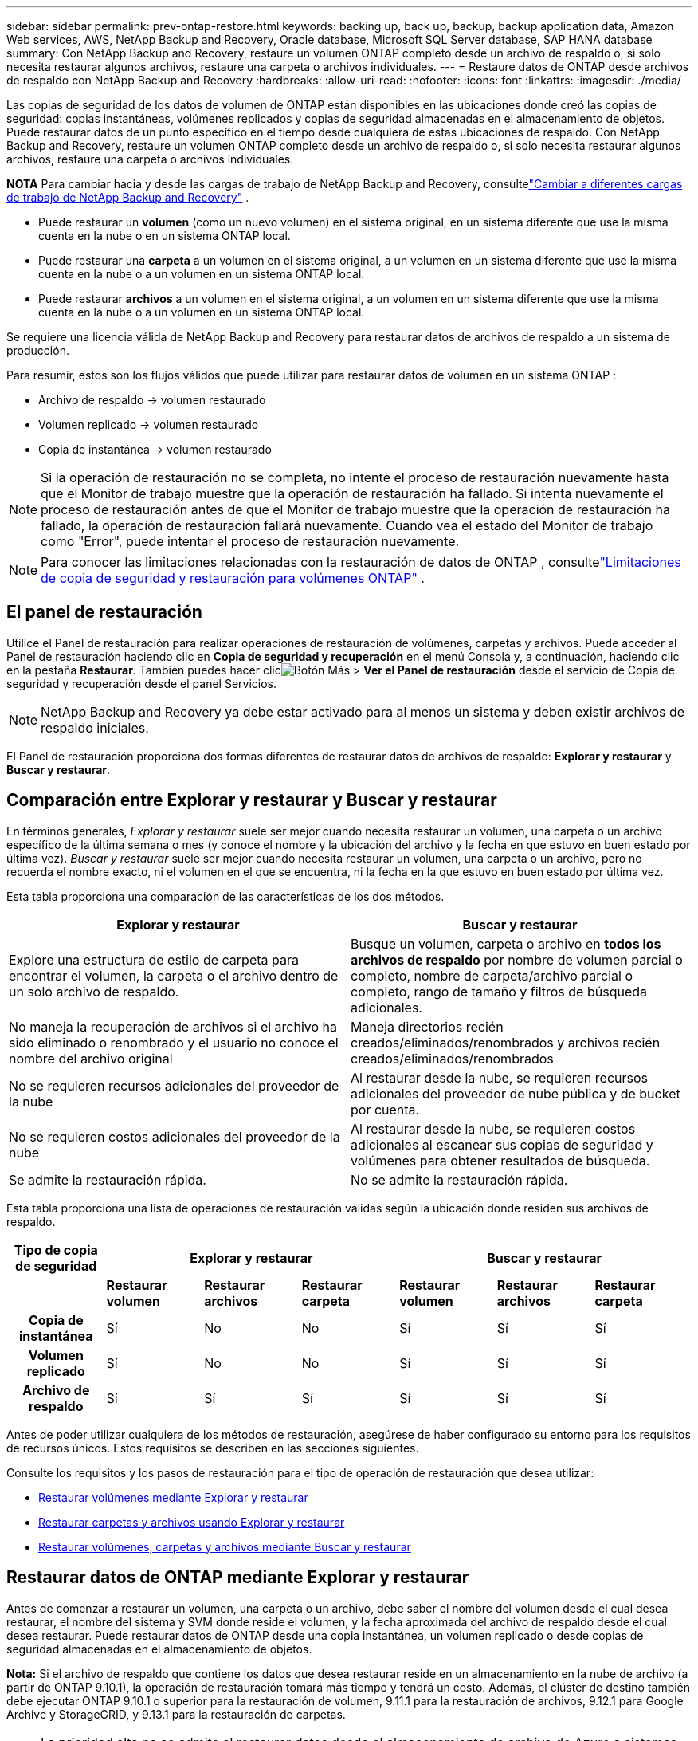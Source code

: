 ---
sidebar: sidebar 
permalink: prev-ontap-restore.html 
keywords: backing up, back up, backup, backup application data, Amazon Web services, AWS, NetApp Backup and Recovery, Oracle database, Microsoft SQL Server database, SAP HANA database 
summary: Con NetApp Backup and Recovery, restaure un volumen ONTAP completo desde un archivo de respaldo o, si solo necesita restaurar algunos archivos, restaure una carpeta o archivos individuales. 
---
= Restaure datos de ONTAP desde archivos de respaldo con NetApp Backup and Recovery
:hardbreaks:
:allow-uri-read: 
:nofooter: 
:icons: font
:linkattrs: 
:imagesdir: ./media/


[role="lead"]
Las copias de seguridad de los datos de volumen de ONTAP están disponibles en las ubicaciones donde creó las copias de seguridad: copias instantáneas, volúmenes replicados y copias de seguridad almacenadas en el almacenamiento de objetos.  Puede restaurar datos de un punto específico en el tiempo desde cualquiera de estas ubicaciones de respaldo.  Con NetApp Backup and Recovery, restaure un volumen ONTAP completo desde un archivo de respaldo o, si solo necesita restaurar algunos archivos, restaure una carpeta o archivos individuales.

[]
====
*NOTA* Para cambiar hacia y desde las cargas de trabajo de NetApp Backup and Recovery, consultelink:br-start-switch-ui.html["Cambiar a diferentes cargas de trabajo de NetApp Backup and Recovery"] .

====
* Puede restaurar un *volumen* (como un nuevo volumen) en el sistema original, en un sistema diferente que use la misma cuenta en la nube o en un sistema ONTAP local.
* Puede restaurar una *carpeta* a un volumen en el sistema original, a un volumen en un sistema diferente que use la misma cuenta en la nube o a un volumen en un sistema ONTAP local.
* Puede restaurar *archivos* a un volumen en el sistema original, a un volumen en un sistema diferente que use la misma cuenta en la nube o a un volumen en un sistema ONTAP local.


Se requiere una licencia válida de NetApp Backup and Recovery para restaurar datos de archivos de respaldo a un sistema de producción.

Para resumir, estos son los flujos válidos que puede utilizar para restaurar datos de volumen en un sistema ONTAP :

* Archivo de respaldo -> volumen restaurado
* Volumen replicado -> volumen restaurado
* Copia de instantánea -> volumen restaurado



NOTE: Si la operación de restauración no se completa, no intente el proceso de restauración nuevamente hasta que el Monitor de trabajo muestre que la operación de restauración ha fallado.  Si intenta nuevamente el proceso de restauración antes de que el Monitor de trabajo muestre que la operación de restauración ha fallado, la operación de restauración fallará nuevamente.  Cuando vea el estado del Monitor de trabajo como "Error", puede intentar el proceso de restauración nuevamente.


NOTE: Para conocer las limitaciones relacionadas con la restauración de datos de ONTAP , consultelink:br-reference-limitations.html["Limitaciones de copia de seguridad y restauración para volúmenes ONTAP"] .



== El panel de restauración

Utilice el Panel de restauración para realizar operaciones de restauración de volúmenes, carpetas y archivos.  Puede acceder al Panel de restauración haciendo clic en *Copia de seguridad y recuperación* en el menú Consola y, a continuación, haciendo clic en la pestaña *Restaurar*.  También puedes hacer clicimage:icon-options-vertical.gif["Botón Más"] > *Ver el Panel de restauración* desde el servicio de Copia de seguridad y recuperación desde el panel Servicios.


NOTE: NetApp Backup and Recovery ya debe estar activado para al menos un sistema y deben existir archivos de respaldo iniciales.

El Panel de restauración proporciona dos formas diferentes de restaurar datos de archivos de respaldo: *Explorar y restaurar* y *Buscar y restaurar*.



== Comparación entre Explorar y restaurar y Buscar y restaurar

En términos generales, _Explorar y restaurar_ suele ser mejor cuando necesita restaurar un volumen, una carpeta o un archivo específico de la última semana o mes (y conoce el nombre y la ubicación del archivo y la fecha en que estuvo en buen estado por última vez).  _Buscar y restaurar_ suele ser mejor cuando necesita restaurar un volumen, una carpeta o un archivo, pero no recuerda el nombre exacto, ni el volumen en el que se encuentra, ni la fecha en la que estuvo en buen estado por última vez.

Esta tabla proporciona una comparación de las características de los dos métodos.

[cols="50,50"]
|===
| Explorar y restaurar | Buscar y restaurar 


| Explore una estructura de estilo de carpeta para encontrar el volumen, la carpeta o el archivo dentro de un solo archivo de respaldo. | Busque un volumen, carpeta o archivo en *todos los archivos de respaldo* por nombre de volumen parcial o completo, nombre de carpeta/archivo parcial o completo, rango de tamaño y filtros de búsqueda adicionales. 


| No maneja la recuperación de archivos si el archivo ha sido eliminado o renombrado y el usuario no conoce el nombre del archivo original | Maneja directorios recién creados/eliminados/renombrados y archivos recién creados/eliminados/renombrados 


| No se requieren recursos adicionales del proveedor de la nube | Al restaurar desde la nube, se requieren recursos adicionales del proveedor de nube pública y de bucket por cuenta. 


| No se requieren costos adicionales del proveedor de la nube | Al restaurar desde la nube, se requieren costos adicionales al escanear sus copias de seguridad y volúmenes para obtener resultados de búsqueda. 


| Se admite la restauración rápida. | No se admite la restauración rápida. 
|===
Esta tabla proporciona una lista de operaciones de restauración válidas según la ubicación donde residen sus archivos de respaldo.

[cols="14h,14,14,14,14,14,14"]
|===
| Tipo de copia de seguridad 3+| Explorar y restaurar 3+| Buscar y restaurar 


|  | *Restaurar volumen* | *Restaurar archivos* | *Restaurar carpeta* | *Restaurar volumen* | *Restaurar archivos* | *Restaurar carpeta* 


| Copia de instantánea | Sí | No | No | Sí | Sí | Sí 


| Volumen replicado | Sí | No | No | Sí | Sí | Sí 


| Archivo de respaldo | Sí | Sí | Sí | Sí | Sí | Sí 
|===
Antes de poder utilizar cualquiera de los métodos de restauración, asegúrese de haber configurado su entorno para los requisitos de recursos únicos.  Estos requisitos se describen en las secciones siguientes.

Consulte los requisitos y los pasos de restauración para el tipo de operación de restauración que desea utilizar:

* <<Restaurar volúmenes mediante Explorar y restaurar,Restaurar volúmenes mediante Explorar y restaurar>>
* <<Restaurar carpetas y archivos usando Explorar y restaurar,Restaurar carpetas y archivos usando Explorar y restaurar>>
* <<restore-ontap-data-using-search-restore,Restaurar volúmenes, carpetas y archivos mediante Buscar y restaurar>>




== Restaurar datos de ONTAP mediante Explorar y restaurar

Antes de comenzar a restaurar un volumen, una carpeta o un archivo, debe saber el nombre del volumen desde el cual desea restaurar, el nombre del sistema y SVM donde reside el volumen, y la fecha aproximada del archivo de respaldo desde el cual desea restaurar.  Puede restaurar datos de ONTAP desde una copia instantánea, un volumen replicado o desde copias de seguridad almacenadas en el almacenamiento de objetos.

*Nota:* Si el archivo de respaldo que contiene los datos que desea restaurar reside en un almacenamiento en la nube de archivo (a partir de ONTAP 9.10.1), la operación de restauración tomará más tiempo y tendrá un costo.  Además, el clúster de destino también debe ejecutar ONTAP 9.10.1 o superior para la restauración de volumen, 9.11.1 para la restauración de archivos, 9.12.1 para Google Archive y StorageGRID, y 9.13.1 para la restauración de carpetas.

ifdef::aws[]

link:prev-reference-aws-archive-storage-tiers.html["Obtenga más información sobre la restauración desde el almacenamiento de archivo de AWS"] .

endif::aws[]

ifdef::azure[]

link:prev-reference-azure-archive-storage-tiers.html["Obtenga más información sobre la restauración desde el almacenamiento de archivo de Azure"] .

endif::azure[]

ifdef::gcp[]

link:prev-reference-gcp-archive-storage-tiers.html["Obtenga más información sobre cómo restaurar desde el almacenamiento de archivo de Google"] .

endif::gcp[]


NOTE: La prioridad alta no se admite al restaurar datos desde el almacenamiento de archivo de Azure a sistemas StorageGRID .



=== Explorar y restaurar sistemas compatibles y proveedores de almacenamiento de objetos

Puede restaurar datos de ONTAP desde un archivo de respaldo que reside en un sistema secundario (un volumen replicado) o en un almacenamiento de objetos (un archivo de respaldo) en los siguientes sistemas.  Las copias instantáneas residen en el sistema de origen y solo se pueden restaurar en ese mismo sistema.

*Nota:* Puede restaurar un volumen desde cualquier tipo de archivo de respaldo, pero en este momento solo puede restaurar una carpeta o archivos individuales desde un archivo de respaldo en el almacenamiento de objetos.

[cols="25,25,25,25"]
|===
| *Desde el almacén de objetos (copia de seguridad)* | *Desde Primaria (Instantánea)* | *Desde el sistema secundario (replicación)* | Al sistema de destino ifdef::aws[] 


| Amazon S3 | Cloud Volumes ONTAP en el sistema ONTAP local de AWS | Cloud Volumes ONTAP en el sistema ONTAP local de AWS endif::aws[] ifdef::azure[] | Blob de Azure 


| Cloud Volumes ONTAP en el sistema ONTAP local de Azure | Cloud Volumes ONTAP en el sistema ONTAP local de Azure endif::azure[] ifdef::gcp[] | Almacenamiento en la nube de Google | Cloud Volumes ONTAP en el sistema Google On-premises ONTAP 


| Cloud Volumes ONTAP en el sistema Google On-premises ONTAP endif::gcp[] | StorageGRID en NetApp | Sistema ONTAP local | Sistema ONTAP local Cloud Volumes ONTAP 


| Al sistema ONTAP local | ONTAP S3 | Sistema ONTAP local | Sistema ONTAP local Cloud Volumes ONTAP 
|===
ifdef::aws[]

endif::aws[]

ifdef::azure[]

endif::azure[]

ifdef::gcp[]

endif::gcp[]

Para explorar y restaurar, el agente de consola se puede instalar en las siguientes ubicaciones:

ifdef::aws[]

* Para Amazon S3, el agente de consola se puede implementar en AWS o en sus instalaciones


endif::aws[]

ifdef::azure[]

* Para Azure Blob, el agente de consola se puede implementar en Azure o en sus instalaciones.


endif::azure[]

ifdef::gcp[]

* Para Google Cloud Storage, el agente de la consola debe implementarse en su VPC de Google Cloud Platform


endif::gcp[]

* Para StorageGRID, el agente de consola debe implementarse en sus instalaciones, con o sin acceso a Internet.
* Para ONTAP S3, el agente de consola se puede implementar en sus instalaciones (con o sin acceso a Internet) o en un entorno de proveedor de nube.


Tenga en cuenta que las referencias a "sistemas ONTAP locales" incluyen los sistemas FAS, AFF y ONTAP Select .


NOTE: Si la versión de ONTAP en su sistema es inferior a 9.13.1, no podrá restaurar carpetas o archivos si el archivo de respaldo se ha configurado con DataLock y Ransomware.  En este caso, puede restaurar todo el volumen desde el archivo de respaldo y luego acceder a los archivos que necesita.



=== Restaurar volúmenes mediante Explorar y restaurar

Cuando restaura un volumen desde un archivo de respaldo, NetApp Backup and Recovery crea un _nuevo_ volumen usando los datos del respaldo.  Al usar una copia de seguridad desde un almacenamiento de objetos, puede restaurar los datos en un volumen en el sistema original, en un sistema diferente ubicado en la misma cuenta en la nube que el sistema de origen o en un sistema ONTAP local.

Al restaurar una copia de seguridad en la nube en un sistema Cloud Volumes ONTAP que utiliza ONTAP 9.13.0 o superior, o en un sistema ONTAP local que ejecuta ONTAP 9.14.1, tendrá la opción de realizar una operación de _restauración rápida_. La restauración rápida es ideal para situaciones de recuperación ante desastres donde necesita proporcionar acceso a un volumen lo antes posible. Una restauración rápida restaura los metadatos del archivo de respaldo a un volumen en lugar de restaurar el archivo de respaldo completo.  No se recomienda la restauración rápida para aplicaciones sensibles al rendimiento o a la latencia, y no es compatible con copias de seguridad en almacenamiento archivado.


NOTE: La restauración rápida solo es compatible con volúmenes FlexGroup si el sistema de origen desde el cual se creó la copia de seguridad en la nube ejecutaba ONTAP 9.12.1 o superior.  Y solo es compatible con volúmenes SnapLock si el sistema de origen ejecutaba ONTAP 9.11.0 o superior.

Al restaurar desde un volumen replicado, puede restaurar el volumen al sistema original o a un sistema Cloud Volumes ONTAP o ONTAP local.

image:diagram_browse_restore_volume.png["Un diagrama que muestra el flujo para realizar una operación de restauración de volumen mediante Explorar y restaurar."]

Como puede ver, necesitará saber el nombre del sistema de origen, la máquina virtual de almacenamiento, el nombre del volumen y la fecha del archivo de respaldo para realizar una restauración de volumen.

.Pasos
. Desde el menú Consola, seleccione *Protección > Copia de seguridad y recuperación*.
. Seleccione la pestaña *Restaurar* y se mostrará el Panel de restauración.
. Desde la sección _Explorar y restaurar_, seleccione *Restaurar volumen*.
. En la página _Seleccionar origen_, navegue hasta el archivo de respaldo del volumen que desea restaurar.  Seleccione el *sistema*, el *volumen* y el archivo de *copia de seguridad* que tenga la marca de fecha y hora desde el que desea restaurar.
+
La columna *Ubicación* muestra si el archivo de respaldo (instantánea) es *Local* (una copia instantánea en el sistema de origen), *Secundario* (un volumen replicado en un sistema ONTAP secundario) o *Almacenamiento de objetos* (un archivo de respaldo en el almacenamiento de objetos).  Seleccione el archivo que desea restaurar.

. Seleccione *Siguiente*.
+
Tenga en cuenta que si selecciona un archivo de respaldo en el almacenamiento de objetos y Ransomware Resilience está activo para ese respaldo (si habilitó DataLock y Ransomware Protection en la política de respaldo), se le solicitará que ejecute un análisis de ransomware adicional en el archivo de respaldo antes de restaurar los datos.  Le recomendamos que escanee el archivo de respaldo en busca de ransomware.  (Incurrirá en costos de salida adicionales de su proveedor de nube para acceder al contenido del archivo de respaldo).

. En la página _Seleccionar destino_, seleccione el *sistema* donde desea restaurar el volumen.
. Al restaurar un archivo de respaldo desde un almacenamiento de objetos, si selecciona un sistema ONTAP local y aún no ha configurado la conexión del clúster al almacenamiento de objetos, se le solicitará información adicional:
+
ifdef::aws[]

+
** Al restaurar desde Amazon S3, seleccione el espacio IP en el clúster ONTAP donde residirá el volumen de destino, ingrese la clave de acceso y la clave secreta del usuario que creó para darle al clúster ONTAP acceso al bucket S3 y, opcionalmente, elija un punto final de VPC privado para una transferencia de datos segura.




endif::aws[]

ifdef::azure[]

* Al restaurar desde Azure Blob, seleccione el espacio IP en el clúster ONTAP donde residirá el volumen de destino, seleccione la suscripción de Azure para acceder al almacenamiento de objetos y, opcionalmente, elija un punto final privado para la transferencia segura de datos seleccionando la red virtual y la subred.


endif::azure[]

ifdef::gcp[]

* Al restaurar desde Google Cloud Storage, seleccione el proyecto de Google Cloud y la clave de acceso y la clave secreta para acceder al almacenamiento de objetos, la región donde se almacenan las copias de seguridad y el espacio IP en el clúster ONTAP donde residirá el volumen de destino.


endif::gcp[]

* Al restaurar desde StorageGRID, ingrese el FQDN del servidor StorageGRID y el puerto que ONTAP debe usar para la comunicación HTTPS con StorageGRID, seleccione la clave de acceso y la clave secreta necesarias para acceder al almacenamiento de objetos, y el espacio IP en el clúster ONTAP donde residirá el volumen de destino.
* Al restaurar desde ONTAP S3, ingrese el FQDN del servidor ONTAP S3 y el puerto que ONTAP debe usar para la comunicación HTTPS con ONTAP S3, seleccione la clave de acceso y la clave secreta necesarias para acceder al almacenamiento de objetos, y el espacio IP en el clúster ONTAP donde residirá el volumen de destino.
+
.. Ingrese el nombre que desea utilizar para el volumen restaurado y seleccione la máquina virtual de almacenamiento y el agregado donde residirá el volumen.  Al restaurar un volumen FlexGroup , deberá seleccionar varios agregados.  De forma predeterminada, se utiliza *<source_volume_name>_restore* como nombre del volumen.
+
Al restaurar una copia de seguridad desde un almacenamiento de objetos a un sistema Cloud Volumes ONTAP que utiliza ONTAP 9.13.0 o superior, o a un sistema ONTAP local que ejecuta ONTAP 9.14.1, tendrá la opción de realizar una operación de _restauración rápida_.

+
Y si está restaurando el volumen desde un archivo de respaldo que reside en un nivel de almacenamiento de archivo (disponible a partir de ONTAP 9.10.1), puede seleccionar la Prioridad de restauración.

+
ifdef::aws[]





link:prev-reference-aws-archive-storage-tiers.html["Obtenga más información sobre la restauración desde el almacenamiento de archivo de AWS"] .

endif::aws[]

ifdef::azure[]

link:prev-reference-azure-archive-storage-tiers.html["Obtenga más información sobre la restauración desde el almacenamiento de archivo de Azure"] .

endif::azure[]

ifdef::gcp[]

link:prev-reference-gcp-archive-storage-tiers.html["Obtenga más información sobre cómo restaurar desde el almacenamiento de archivo de Google"] . Los archivos de respaldo en el nivel de almacenamiento de Google Archive se restauran casi de inmediato y no requieren prioridad de restauración.

endif::gcp[]

. Seleccione *Siguiente* para elegir si desea realizar un proceso de restauración normal o de restauración rápida:
+
** *Restauración normal*: utilice la restauración normal en volúmenes que requieran alto rendimiento.  Los volúmenes no estarán disponibles hasta que se complete el proceso de restauración.
** *Restauración rápida*: Los volúmenes y datos restaurados estarán disponibles de inmediato. No utilice esto en volúmenes que requieran alto rendimiento porque durante el proceso de restauración rápida, el acceso a los datos podría ser más lento de lo habitual.


. Seleccione *Restaurar* y regresará al Panel de restauración para que pueda revisar el progreso de la operación de restauración.


.Resultado
NetApp Backup and Recovery crea un nuevo volumen basado en la copia de seguridad que seleccionó.

Tenga en cuenta que restaurar un volumen desde un archivo de respaldo que reside en un almacenamiento de archivo puede demorar muchos minutos u horas según el nivel de archivo y la prioridad de restauración.  Puede seleccionar la pestaña *Monitoreo de trabajo* para ver el progreso de la restauración.



=== Restaurar carpetas y archivos usando Explorar y restaurar

Si necesita restaurar solo unos pocos archivos de una copia de seguridad de volumen ONTAP , puede optar por restaurar una carpeta o archivos individuales en lugar de restaurar el volumen completo.  Puede restaurar carpetas y archivos en un volumen existente en el sistema original o en un sistema diferente que utilice la misma cuenta en la nube.  También puede restaurar carpetas y archivos a un volumen en un sistema ONTAP local.


NOTE: En este momento, solo puede restaurar una carpeta o archivos individuales desde un archivo de respaldo en el almacenamiento de objetos.  Actualmente, no se admite la restauración de archivos y carpetas desde una copia de instantánea local o desde un archivo de respaldo que resida en un sistema secundario (un volumen replicado).

Si selecciona varios archivos, todos ellos se restaurarán en el mismo volumen de destino que elija.  Entonces, si desea restaurar archivos en diferentes volúmenes, deberá ejecutar el proceso de restauración varias veces.

Al utilizar ONTAP 9.13.0 o superior, puede restaurar una carpeta junto con todos los archivos y subcarpetas que contiene.  Al utilizar una versión de ONTAP anterior a 9.13.0, solo se restauran los archivos de esa carpeta; no se restauran las subcarpetas ni los archivos dentro de las subcarpetas.

[NOTE]
====
* Si el archivo de respaldo se configuró con protección DataLock y Ransomware, la restauración a nivel de carpeta solo se admite si la versión de ONTAP es 9.13.1 o superior.  Si está utilizando una versión anterior de ONTAP, puede restaurar todo el volumen desde el archivo de respaldo y luego acceder a la carpeta y los archivos que necesita.
* Si el archivo de respaldo reside en el almacenamiento de archivo, la restauración a nivel de carpeta solo se admite si la versión de ONTAP es 9.13.1 o superior.  Si está utilizando una versión anterior de ONTAP, puede restaurar la carpeta desde un archivo de respaldo más nuevo que no se haya archivado, o puede restaurar el volumen completo desde el respaldo archivado y luego acceder a la carpeta y los archivos que necesita.
* Con ONTAP 9.15.1, puede restaurar carpetas FlexGroup utilizando la opción "Explorar y restaurar".  Esta función se encuentra en modo de vista previa de tecnología.
+
Puedes probarlo usando una bandera especial descrita en el https://community.netapp.com/t5/Tech-ONTAP-Blogs/BlueXP-Backup-and-Recovery-July-2024-Release/ba-p/453993#toc-hId-1830672444["Blog de la versión de julio de 2024 de NetApp Backup and Recovery"^] .



====


==== Prerrequisitos

* La versión de ONTAP debe ser 9.6 o superior para realizar operaciones de restauración de _archivos_.
* La versión de ONTAP debe ser 9.11.1 o superior para realizar operaciones de restauración de _carpeta_.  Se requiere la versión 9.13.1 de ONTAP si los datos están en un almacenamiento de archivo o si el archivo de respaldo utiliza protección DataLock y contra ransomware.
* La versión de ONTAP debe ser 9.15.1 p2 o superior para restaurar directorios FlexGroup usando la opción Explorar y restaurar.




==== Proceso de restauración de carpetas y archivos

El proceso es así:

. Cuando desee restaurar una carpeta, o uno o más archivos, desde una copia de seguridad de volumen, haga clic en la pestaña *Restaurar* y haga clic en *Restaurar archivos o carpeta* en _Explorar y restaurar_.
. Seleccione el sistema de origen, el volumen y el archivo de respaldo en el que residen la carpeta o los archivos.
. NetApp Backup and Recovery muestra las carpetas y los archivos que existen dentro del archivo de respaldo seleccionado.
. Seleccione la carpeta o los archivos que desea restaurar desde esa copia de seguridad.
. Seleccione la ubicación de destino donde desea que se restauren la carpeta o los archivos (el sistema, el volumen y la carpeta) y haga clic en *Restaurar*.
. Los archivos se restauran.


image:diagram_browse_restore_file.png["Un diagrama que muestra el flujo para realizar una operación de restauración de archivos utilizando Explorar y restaurar."]

Como puede ver, necesita saber el nombre del sistema, el nombre del volumen, la fecha del archivo de respaldo y el nombre de la carpeta/archivo para realizar una restauración de carpeta o archivo.



==== Restaurar carpetas y archivos

Siga estos pasos para restaurar carpetas o archivos a un volumen desde una copia de seguridad de volumen ONTAP .  Debe saber el nombre del volumen y la fecha del archivo de respaldo que desea utilizar para restaurar la carpeta o los archivos.  Esta funcionalidad utiliza la navegación en vivo para que pueda ver la lista de directorios y archivos dentro de cada archivo de respaldo.

.Pasos
. Desde el menú Consola, seleccione *Protección > Copia de seguridad y recuperación*.
. Seleccione la pestaña *Restaurar* y se mostrará el Panel de restauración.
. Desde la sección _Explorar y restaurar_, seleccione *Restaurar archivos o carpeta*.
. En la página _Seleccionar origen_, navegue hasta el archivo de respaldo del volumen que contiene la carpeta o los archivos que desea restaurar.  Seleccione el *sistema*, el *volumen* y la *copia de seguridad* que tenga la marca de fecha y hora desde donde desea restaurar los archivos.
. Seleccione *Siguiente* y se mostrará la lista de carpetas y archivos de la copia de seguridad del volumen.
+
Si está restaurando carpetas o archivos desde un archivo de respaldo que reside en un nivel de almacenamiento de archivo, puede seleccionar la Prioridad de restauración.

+
link:prev-reference-aws-archive-storage-tiers.html["Obtenga más información sobre la restauración desde el almacenamiento de archivo de AWS"] . link:prev-reference-azure-archive-storage-tiers.html["Obtenga más información sobre la restauración desde el almacenamiento de archivo de Azure"] . link:prev-reference-gcp-archive-storage-tiers.html["Obtenga más información sobre cómo restaurar desde el almacenamiento de archivo de Google"] . Los archivos de respaldo en el nivel de almacenamiento de Google Archive se restauran casi de inmediato y no requieren prioridad de restauración.

+
Y si Ransomware Resilience está activo para el archivo de respaldo (si habilitó DataLock y Ransomware Protection en la política de respaldo), entonces se le solicitará que ejecute un análisis de ransomware adicional en el archivo de respaldo antes de restaurar los datos.  Le recomendamos que escanee el archivo de respaldo en busca de ransomware.  (Incurrirá en costos de salida adicionales de su proveedor de nube para acceder al contenido del archivo de respaldo).

. En la página _Seleccionar elementos_, seleccione la carpeta o los archivos que desea restaurar y seleccione *Continuar*.  Para ayudarle a encontrar el artículo:
+
** Puede seleccionar la carpeta o el nombre del archivo si lo ve.
** Puede seleccionar el icono de búsqueda e ingresar el nombre de la carpeta o archivo para navegar directamente al elemento.
** Puede navegar hacia abajo en los niveles de las carpetas usando la flecha hacia abajo al final de la fila para encontrar archivos específicos.
+
A medida que selecciona archivos, estos se agregan al lado izquierdo de la página para que pueda ver los archivos que ya ha elegido.  Puede eliminar un archivo de esta lista si es necesario seleccionando la *x* junto al nombre del archivo.



. En la página _Seleccionar destino_, seleccione el *sistema* donde desea restaurar los elementos.
+
Si selecciona un clúster local y aún no ha configurado la conexión del clúster al almacenamiento de objetos, se le solicitará información adicional:

+
ifdef::aws[]

+
** Al restaurar desde Amazon S3, ingrese el espacio IP en el clúster ONTAP donde reside el volumen de destino, y la clave de acceso de AWS y la clave secreta necesarias para acceder al almacenamiento de objetos.  También puede seleccionar una configuración de enlace privado para la conexión al clúster.




endif::aws[]

ifdef::azure[]

* Al restaurar desde Azure Blob, ingrese el espacio IP en el clúster ONTAP donde reside el volumen de destino.  También puede seleccionar una configuración de punto final privado para la conexión al clúster.


endif::azure[]

ifdef::gcp[]

* Al restaurar desde Google Cloud Storage, ingrese el espacio IP en el clúster ONTAP donde residen los volúmenes de destino, y la clave de acceso y la clave secreta necesarias para acceder al almacenamiento de objetos.


endif::gcp[]

* Al restaurar desde StorageGRID, ingrese el FQDN del servidor StorageGRID y el puerto que ONTAP debe usar para la comunicación HTTPS con StorageGRID, ingrese la clave de acceso y la clave secreta necesarias para acceder al almacenamiento de objetos, y el espacio IP en el clúster ONTAP donde reside el volumen de destino.
+
.. Luego seleccione el *Volumen* y la *Carpeta* donde desea restaurar la carpeta o los archivos.
+
Tiene algunas opciones para la ubicación al restaurar carpetas y archivos.



* Cuando haya elegido *Seleccionar carpeta de destino*, como se muestra arriba:
+
** Puede seleccionar cualquier carpeta.
** Puede pasar el cursor sobre una carpeta y hacer clic al final de la fila para explorar las subcarpetas y luego seleccionar una carpeta.


* Si ha seleccionado el mismo sistema de destino y volumen donde se encontraba la carpeta/archivo de origen, puede seleccionar *Mantener ruta de la carpeta de origen* para restaurar la carpeta o los archivos a la misma carpeta donde existían en la estructura de origen.  Todas las mismas carpetas y subcarpetas deben existir previamente; no se crean carpetas.  Al restaurar archivos a su ubicación original, puede optar por sobrescribir los archivos de origen o crear archivos nuevos.
+
.. Seleccione *Restaurar* y regresará al Panel de restauración para que pueda revisar el progreso de la operación de restauración.  También puede hacer clic en la pestaña *Monitoreo de trabajos* para ver el progreso de la restauración.






== Restaurar datos de ONTAP mediante Buscar y restaurar

Puede restaurar un volumen, una carpeta o archivos desde un archivo de respaldo de ONTAP usando Buscar y restaurar.  Buscar y restaurar le permite buscar un volumen, una carpeta o un archivo específico de todas las copias de seguridad y luego realizar una restauración.  No necesita saber el nombre exacto del sistema, el nombre del volumen o el nombre del archivo: la búsqueda examina todos los archivos de respaldo del volumen.

La operación de búsqueda examina todas las copias de instantáneas locales que existen para sus volúmenes ONTAP , todos los volúmenes replicados en sistemas de almacenamiento secundario y todos los archivos de respaldo que existen en el almacenamiento de objetos.  Dado que restaurar datos desde una copia instantánea local o un volumen replicado puede ser más rápido y menos costoso que restaurar desde un archivo de respaldo en el almacenamiento de objetos, es posible que desee restaurar datos desde estas otras ubicaciones.

Cuando restaura un _volumen completo_ desde un archivo de respaldo, NetApp Backup and Recovery crea un _nuevo_ volumen utilizando los datos del respaldo.  Puede restaurar los datos como un volumen en el sistema original, en un sistema diferente ubicado en la misma cuenta de nube que el sistema de origen o en un sistema ONTAP local.

Puede restaurar _carpetas o archivos_ a la ubicación del volumen original, a un volumen diferente en el mismo sistema, a un sistema diferente que use la misma cuenta en la nube o a un volumen en un sistema ONTAP local.

Al utilizar ONTAP 9.13.0 o superior, puede restaurar una carpeta junto con todos los archivos y subcarpetas que contiene.  Al utilizar una versión de ONTAP anterior a 9.13.0, solo se restauran los archivos de esa carpeta; no se restauran las subcarpetas ni los archivos dentro de las subcarpetas.

Si el archivo de respaldo del volumen que desea restaurar reside en un almacenamiento de archivo (disponible a partir de ONTAP 9.10.1), la operación de restauración tardará más tiempo y tendrá un costo adicional.  Tenga en cuenta que el clúster de destino también debe ejecutar ONTAP 9.10.1 o superior para la restauración de volumen, 9.11.1 para la restauración de archivos, 9.12.1 para Google Archive y StorageGRID, y 9.13.1 para la restauración de carpetas.

ifdef::aws[]

link:prev-reference-aws-archive-storage-tiers.html["Obtenga más información sobre la restauración desde el almacenamiento de archivo de AWS"] .

endif::aws[]

ifdef::azure[]

link:prev-reference-azure-archive-storage-tiers.html["Obtenga más información sobre la restauración desde el almacenamiento de archivo de Azure"] .

endif::azure[]

ifdef::gcp[]

link:prev-reference-gcp-archive-storage-tiers.html["Obtenga más información sobre cómo restaurar desde el almacenamiento de archivo de Google"] .

endif::gcp[]

[NOTE]
====
* Si el archivo de respaldo en el almacenamiento de objetos se ha configurado con protección DataLock y Ransomware, la restauración a nivel de carpeta solo se admite si la versión de ONTAP es 9.13.1 o superior.  Si está utilizando una versión anterior de ONTAP, puede restaurar todo el volumen desde el archivo de respaldo y luego acceder a la carpeta y los archivos que necesita.
* Si el archivo de respaldo en el almacenamiento de objetos reside en el almacenamiento de archivo, la restauración a nivel de carpeta solo se admite si la versión de ONTAP es 9.13.1 o superior.  Si está utilizando una versión anterior de ONTAP, puede restaurar la carpeta desde un archivo de respaldo más nuevo que no se haya archivado, o puede restaurar el volumen completo desde el respaldo archivado y luego acceder a la carpeta y los archivos que necesita.
* La prioridad de restauración "Alta" no se admite al restaurar datos desde el almacenamiento de archivo de Azure a sistemas StorageGRID .
* Actualmente no se admite la restauración de carpetas desde volúmenes en el almacenamiento de objetos ONTAP S3.


====
Antes de comenzar, debe tener alguna idea del nombre o la ubicación del volumen o archivo que desea restaurar.



=== Buscar y restaurar sistemas compatibles y proveedores de almacenamiento de objetos

Puede restaurar datos de ONTAP desde un archivo de respaldo que reside en un sistema secundario (un volumen replicado) o en un almacenamiento de objetos (un archivo de respaldo) en los siguientes sistemas.  Las copias instantáneas residen en el sistema de origen y solo se pueden restaurar en ese mismo sistema.

*Nota:* Puede restaurar volúmenes y archivos desde cualquier tipo de archivo de respaldo, pero en este momento solo puede restaurar una carpeta desde archivos de respaldo en el almacenamiento de objetos.

[cols="33,33,33"]
|===
2+| Ubicación del archivo de respaldo | Sistema de destino 


| *Almacén de objetos (copia de seguridad)* | *Sistema secundario (replicación)* | ifdef::aws[] 


| Amazon S3 | Cloud Volumes ONTAP en el sistema ONTAP local de AWS | Cloud Volumes ONTAP en el sistema ONTAP local de AWS endif::aws[] ifdef::azure[] 


| Blob de Azure | Cloud Volumes ONTAP en el sistema ONTAP local de Azure | Cloud Volumes ONTAP en el sistema ONTAP local de Azure endif::azure[] ifdef::gcp[] 


| Almacenamiento en la nube de Google | Cloud Volumes ONTAP en el sistema Google On-premises ONTAP | Cloud Volumes ONTAP en el sistema Google On-premises ONTAP endif::gcp[] 


| StorageGRID en NetApp | Sistema ONTAP local Cloud Volumes ONTAP | Sistema ONTAP local 


| ONTAP S3 | Sistema ONTAP local Cloud Volumes ONTAP | Sistema ONTAP local 
|===
Para buscar y restaurar, el agente de consola se puede instalar en las siguientes ubicaciones:

ifdef::aws[]

* Para Amazon S3, el agente de consola se puede implementar en AWS o en sus instalaciones


endif::aws[]

ifdef::azure[]

* Para Azure Blob, el agente de consola se puede implementar en Azure o en sus instalaciones.


endif::azure[]

ifdef::gcp[]

* Para Google Cloud Storage, el agente de la consola debe implementarse en su VPC de Google Cloud Platform


endif::gcp[]

* Para StorageGRID, el agente de consola debe implementarse en sus instalaciones, con o sin acceso a Internet.
* Para ONTAP S3, el agente de consola se puede implementar en sus instalaciones (con o sin acceso a Internet) o en un entorno de proveedor de nube.


Tenga en cuenta que las referencias a "sistemas ONTAP locales" incluyen los sistemas FAS, AFF y ONTAP Select .



=== Prerrequisitos

* Requisitos del clúster:
+
** La versión de ONTAP debe ser 9.8 o superior.
** La máquina virtual de almacenamiento (SVM) en la que reside el volumen debe tener un LIF de datos configurado.
** NFS debe estar habilitado en el volumen (se admiten volúmenes NFS y SMB/CIFS).
** El servidor RPC SnapDiff debe estar activado en la SVM.  La consola hace esto automáticamente cuando habilita la indexación en el sistema.  (SnapDiff es la tecnología que identifica rápidamente las diferencias de archivos y directorios entre copias Snapshot).




ifdef::aws[]

* Requisitos de AWS:
+
** Se deben agregar permisos específicos de Amazon Athena, AWS Glue y AWS S3 al rol de usuario que proporciona permisos a la consola. link:prev-ontap-backup-onprem-aws.html["Asegúrese de que todos los permisos estén configurados correctamente"] .
+
Tenga en cuenta que si ya estaba usando NetApp Backup and Recovery con un agente de consola que configuró en el pasado, ahora deberá agregar los permisos de Athena y Glue al rol de usuario de consola.  Son necesarios para buscar y restaurar.





endif::aws[]

ifdef::azure[]

* Requisitos de Azure:
+
** Debe registrar el proveedor de recursos de Azure Synapse Analytics (llamado "Microsoft.Synapse") con su suscripción. https://docs.microsoft.com/en-us/azure/azure-resource-manager/management/resource-providers-and-types#register-resource-provider["Vea cómo registrar este proveedor de recursos para su suscripción"^] .  Debe ser el *Propietario* o *Colaborador* de la suscripción para registrar al proveedor de recursos.
** Se deben agregar permisos específicos de Azure Synapse Workspace y Data Lake Storage Account al rol de usuario que proporciona permisos a la consola. link:prev-ontap-backup-onprem-azure.html["Asegúrese de que todos los permisos estén configurados correctamente"] .
+
Tenga en cuenta que si ya estaba usando NetApp Backup and Recovery con un agente de consola que configuró en el pasado, ahora deberá agregar los permisos de Azure Synapse Workspace y Data Lake Storage Account al rol de usuario de consola.  Son necesarios para buscar y restaurar.

** El agente de consola debe configurarse *sin* un servidor proxy para la comunicación HTTP a Internet.  Si ha configurado un servidor proxy HTTP para su agente de consola, no podrá utilizar la funcionalidad de búsqueda y restauración.




endif::azure[]

ifdef::gcp[]

* Requisitos de Google Cloud:
+
** Se deben agregar permisos específicos de Google BigQuery al rol de usuario que proporciona permisos a la consola de NetApp . link:prev-ontap-backup-onprem-gcp.html["Asegúrese de que todos los permisos estén configurados correctamente"] .
+
Si ya estaba usando NetApp Backup and Recovery con un agente de consola que configuró en el pasado, ahora deberá agregar los permisos de BigQuery al rol de usuario de consola.  Son necesarios para buscar y restaurar.





endif::gcp[]

* Requisitos de StorageGRID y ONTAP S3:
+
Dependiendo de su configuración, hay dos formas de implementar la búsqueda y restauración:

+
** Si no hay credenciales de proveedor de nube en su cuenta, la información del Catálogo indexado se almacena en el agente de la Consola.
+
Para obtener información sobre el Catálogo indexado v2, consulte la sección a continuación sobre cómo habilitar el Catálogo indexado.

** Si está utilizando un agente de consola en un sitio privado (oscuro), la información del catálogo indexado se almacena en el agente de consola (requiere la versión 3.9.25 o superior del agente de consola).
** Si tienes https://docs.netapp.com/us-en/console-setup-admin/concept-accounts-aws.html["Credenciales de AWS"^] o https://docs.netapp.com/us-en/console-setup-admin/concept-accounts-azure.html["Credenciales de Azure"^] en la cuenta, entonces el catálogo indexado se almacena en el proveedor de la nube, al igual que con un agente de consola implementado en la nube.  (Si tiene ambas credenciales, AWS estará seleccionado de forma predeterminada).
+
Incluso si utiliza un agente de consola local, se deben cumplir los requisitos del proveedor de la nube tanto para los permisos del agente de consola como para los recursos del proveedor de la nube.  Consulte los requisitos de AWS y Azure anteriores al utilizar esta implementación.







=== Proceso de búsqueda y restauración

El proceso es así:

. Antes de poder usar Buscar y restaurar, debe habilitar "Indexación" en cada sistema de origen desde el cual desee restaurar datos de volumen.  Esto permite que el Catálogo indexado realice un seguimiento de los archivos de respaldo de cada volumen.
. Cuando desee restaurar un volumen o archivos desde una copia de seguridad de volumen, en _Buscar y restaurar_, seleccione *Buscar y restaurar*.
. Ingrese los criterios de búsqueda para un volumen, carpeta o archivo por nombre de volumen parcial o completo, nombre de archivo parcial o completo, ubicación de respaldo, rango de tamaño, rango de fecha de creación, otros filtros de búsqueda y seleccione *Buscar*.
+
La página Resultados de la búsqueda muestra todas las ubicaciones que tienen un archivo o volumen que coincide con sus criterios de búsqueda.

. Seleccione *Ver todas las copias de seguridad* para la ubicación que desea utilizar para restaurar el volumen o archivo y, a continuación, seleccione *Restaurar* en el archivo de copia de seguridad real que desea utilizar.
. Seleccione la ubicación donde desea que se restaure el volumen, la carpeta o los archivos y seleccione *Restaurar*.
. Se restauran el volumen, la carpeta o los archivos.


image:diagram_search_restore_vol_file.png["Un diagrama que muestra el flujo para realizar una operación de restauración de volumen, carpeta o archivo mediante Buscar y restaurar."]

Como puede ver, en realidad solo necesita saber un nombre parcial y NetApp Backup and Recovery busca en todos los archivos de respaldo que coinciden con su búsqueda.



=== Habilitar el Catálogo Indexado para cada sistema

Antes de poder usar Buscar y restaurar, debe habilitar "Indexación" en cada sistema de origen desde el cual planea restaurar volúmenes o archivos.  Esto permite que el Catálogo indexado rastree cada volumen y cada archivo de respaldo, lo que hace que sus búsquedas sean muy rápidas y eficientes.

El catálogo indexado es una base de datos que almacena metadatos sobre todos los volúmenes y archivos de respaldo de su sistema.  La función de búsqueda y restauración lo utiliza para encontrar rápidamente los archivos de respaldo que contienen los datos que desea restaurar.

.Características del Catálogo indexado v2
El Catálogo Indexado v2, publicado en febrero de 2025 y actualizado en junio de 2025, incluye características que lo hacen más eficiente y fácil de usar.  Esta versión tiene una mejora significativa del rendimiento y está habilitada de forma predeterminada para todos los clientes nuevos.

Revise las siguientes consideraciones con respecto a v2:

* El Catálogo Indexado v2 está disponible en modo de vista previa.
* Si es un cliente existente y desea utilizar el Catálogo v2, deberá volver a indexar completamente su entorno.
* El Catálogo v2 indexa únicamente aquellas instantáneas que tienen una etiqueta de instantánea.
* NetApp Backup and Recovery no indexa instantáneas con etiquetas SnapMirror "por hora".  Si desea indexar instantáneas con la etiqueta SnapMirror "por hora", debe habilitarla manualmente mientras la v2 está en modo de vista previa.
* NetApp Backup and Recovery indexará volúmenes e instantáneas asociados con sistemas protegidos por NetApp Backup and Recovery solo con el Catálogo v2.  Otros sistemas descubiertos en la plataforma de la consola no se indexarán.
* La indexación de datos con Catalog v2 se realiza en entornos locales y en entornos de Amazon Web Services, Microsoft Azure y Google Cloud Platform (GCP).


El Catálogo Indexado v2 admite lo siguiente:

* Eficiencia de búsqueda global en menos de 3 minutos
* Hasta 5 mil millones de archivos
* Hasta 5000 volúmenes por clúster
* Hasta 100 000 instantáneas por volumen
* El tiempo máximo para la indexación de referencia es inferior a 7 días.  El tiempo real variará dependiendo de su entorno.


.Habilitación del catálogo indexado para un sistema
El servicio no proporciona un depósito separado cuando utiliza el Catálogo indexado v2.  En cambio, para las copias de seguridad almacenadas en AWS, Azure, Google Cloud Platform, StorageGRID u ONTAP S3, el servicio aprovisiona espacio en el agente de la consola o en el entorno del proveedor de la nube.

Si habilitó el Catálogo indexado antes del lanzamiento de la versión v2, ocurre lo siguiente con los sistemas:

* Para las copias de seguridad almacenadas en AWS, se aprovisiona un nuevo depósito S3 y el https://aws.amazon.com/athena/faqs/["Servicio de consultas interactivas de Amazon Athena"^] y https://aws.amazon.com/glue/faqs/["Servicio de integración de datos sin servidor AWS Glue"^] .
* Para las copias de seguridad almacenadas en Azure, se aprovisiona un espacio de trabajo de Azure Synapse y un sistema de archivos Data Lake como contenedor que almacenará los datos del espacio de trabajo.
* Para las copias de seguridad almacenadas en Google Cloud, se crea un nuevo depósito y el https://cloud.google.com/bigquery["Servicios de Google Cloud BigQuery"^] se aprovisionan a nivel de cuenta/proyecto.
* Para las copias de seguridad almacenadas en StorageGRID o ONTAP S3, se aprovisiona espacio en el agente de la consola o en el entorno del proveedor de la nube.


Si la indexación ya está habilitada para su sistema, vaya a la siguiente sección para restaurar sus datos.

.Pasos para habilitar la indexación de un sistema:
. Debe realizar una de las siguientes acciones:
+
** Si no se han indexado sistemas, en el Panel de restauración, en _Buscar y restaurar_, seleccione *Habilitar indexación para sistemas*.
** Si ya se ha indexado al menos un sistema, en el Panel de restauración, en _Buscar y restaurar_, seleccione *Configuración de indexación*.


. Seleccione *Habilitar indexación* para el sistema.


.Resultado
Una vez aprovisionados todos los servicios y activado el Catálogo Indexado, el sistema se muestra como "Activo".

Dependiendo del tamaño de los volúmenes en el sistema y la cantidad de archivos de respaldo en las tres ubicaciones de respaldo, el proceso de indexación inicial podría demorar hasta una hora.  Después de eso, se actualiza de forma transparente cada hora con cambios incrementales para mantenerse actualizado.



=== Restaurar volúmenes, carpetas y archivos mediante Buscar y restaurar

Después de que tengas<<enable-the-indexed-catalog-for-each-working-environment,Habilitó la indexación para su sistema>> , puede restaurar volúmenes, carpetas y archivos mediante Buscar y restaurar.  Esto le permite utilizar una amplia gama de filtros para encontrar el archivo o volumen exacto que desea restaurar de todos los archivos de respaldo.

.Pasos
. Desde el menú Consola, seleccione *Protección > Copia de seguridad y recuperación*.
. Seleccione la pestaña *Restaurar* y se mostrará el Panel de restauración.
. Desde la sección _Buscar y restaurar_, seleccione *Buscar y restaurar*.
. Desde la sección _Buscar y restaurar_, seleccione *Buscar y restaurar*.
. Desde la página Buscar y restaurar:
+
.. En la _Barra de búsqueda_, ingrese un nombre de volumen completo o parcial, un nombre de carpeta o un nombre de archivo.
.. Seleccione el tipo de recurso: *Volúmenes*, *Archivos*, *Carpetas* o *Todos*.
.. En el área _Filtrar por_, seleccione los criterios de filtro.  Por ejemplo, puede seleccionar el sistema donde residen los datos y el tipo de archivo, por ejemplo, un archivo .JPEG.  O puede seleccionar el tipo de Ubicación de respaldo si desea buscar resultados solo dentro de copias de instantáneas disponibles o archivos de respaldo en el almacenamiento de objetos.


. Seleccione *Buscar* y el área Resultados de la búsqueda mostrará todos los recursos que tienen un archivo, carpeta o volumen que coincide con su búsqueda.
. Localice el recurso que tiene los datos que desea restaurar y seleccione *Ver todas las copias de seguridad* para mostrar todos los archivos de copia de seguridad que contienen el volumen, la carpeta o el archivo correspondiente.
. Localice el archivo de respaldo que desea utilizar para restaurar los datos y seleccione *Restaurar*.
+
Tenga en cuenta que los resultados identifican copias instantáneas de volúmenes locales y volúmenes replicados remotos que contienen el archivo en su búsqueda.  Puede elegir restaurar desde el archivo de respaldo en la nube, desde la copia instantánea o desde el volumen replicado.

. Seleccione la ubicación de destino donde desea que se restaure el volumen, la carpeta o los archivos y seleccione *Restaurar*.
+
** Para los volúmenes, puede seleccionar el sistema de destino original o puede seleccionar un sistema alternativo.  Al restaurar un volumen FlexGroup , deberá elegir varios agregados.
** Para las carpetas, puede restaurarlas a la ubicación original o puede seleccionar una ubicación alternativa; incluido el sistema, el volumen y la carpeta.
** Para los archivos, puede restaurarlos a la ubicación original o puede seleccionar una ubicación alternativa; incluido el sistema, el volumen y la carpeta.  Al seleccionar la ubicación original, puede optar por sobrescribir los archivos de origen o crear archivos nuevos.
+
Si selecciona un sistema ONTAP local y aún no ha configurado la conexión del clúster al almacenamiento de objetos, se le solicitará información adicional:

+
ifdef::aws[]

+
*** Al restaurar desde Amazon S3, seleccione el espacio IP en el clúster ONTAP donde residirá el volumen de destino, ingrese la clave de acceso y la clave secreta del usuario que creó para darle al clúster ONTAP acceso al bucket S3 y, opcionalmente, elija un punto final de VPC privado para una transferencia de datos segura. link:prev-ontap-backup-onprem-aws.html["Ver detalles sobre estos requisitos"] .






endif::aws[]

ifdef::azure[]

* Al restaurar desde Azure Blob, seleccione el espacio IP en el clúster ONTAP donde residirá el volumen de destino y, opcionalmente, elija un punto final privado para la transferencia de datos segura seleccionando la red virtual y la subred. link:prev-ontap-backup-onprem-azure.html["Ver detalles sobre estos requisitos"] .


endif::azure[]

ifdef::gcp[]

* Al restaurar desde Google Cloud Storage, seleccione el espacio IP en el clúster ONTAP donde residirá el volumen de destino, y la clave de acceso y la clave secreta para acceder al almacenamiento de objetos. link:prev-ontap-backup-onprem-gcp.html["Ver detalles sobre estos requisitos"] .


endif::gcp[]

* Al restaurar desde StorageGRID, ingrese el FQDN del servidor StorageGRID y el puerto que ONTAP debe usar para la comunicación HTTPS con StorageGRID, ingrese la clave de acceso y la clave secreta necesarias para acceder al almacenamiento de objetos, y el espacio IP en el clúster ONTAP donde reside el volumen de destino. link:prev-ontap-backup-onprem-storagegrid.html["Ver detalles sobre estos requisitos"] .
* Al restaurar desde ONTAP S3, ingrese el FQDN del servidor ONTAP S3 y el puerto que ONTAP debe usar para la comunicación HTTPS con ONTAP S3, seleccione la clave de acceso y la clave secreta necesarias para acceder al almacenamiento de objetos, y el espacio IP en el clúster ONTAP donde residirá el volumen de destino. link:prev-ontap-backup-onprem-ontaps3.html["Ver detalles sobre estos requisitos"] .


.Resultados
Se restauran el volumen, la carpeta o los archivos y regresa al Panel de restauración para que pueda revisar el progreso de la operación de restauración.  También puede seleccionar la pestaña *Monitoreo de trabajos* para ver el progreso de la restauración. Ver link:br-use-monitor-tasks.html["Página de monitorización de trabajos"] .
